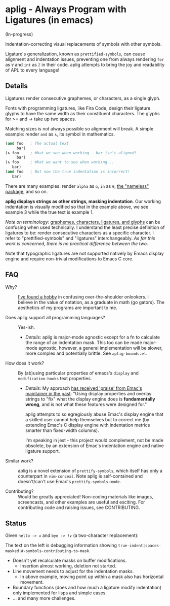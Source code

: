* aplig - Always Program with Ligatures (in emacs)

(In-progress)

Indentation-correcting visual replacements of symbols with other symbols.

Ligature's generalization, known as ~prettified-symbols~, can cause alignment
and indentation issues, preventing one from always rendering ~for~ as ~∀~ and
~int~ as ~ℤ~ in their code. aplig attempts to bring the joy and readability
of APL to every language!

** Details

Ligatures render consecutive graphemes, or characters, as a single glyph.

Fonts with programming ligatures, like Fira Code, design their ligature glyphs
to have the same width as their constituent characters. The glyphs for >= and ->
take up two spaces.

Matching sizes is not always possible so alignment will break. A simple
example: render ~and~ as ~∧~, its symbol in mathematics.

#+BEGIN_SRC lisp
(and foo   ; The actual text
     bar)
(∧ foo     ; What we see when working - bar isn't aligned!
     bar)
(∧ foo     ; What we want to see when working...
   bar)
(and foo   ; But now the true indentation is incorrect!
   bar)
#+END_SRC

There are many examples: render ~alpha~ as ~ɑ~, ~in~ as ~∈~, [[https://github.com/Malabarba/Nameless][the
"nameless" package]], and so on.

*aplig displays strings as other strings, masking indentation*. Our working
indentation is visually modified so that in the example above, we see example 3
while the true text is example 1.

/Note on terminology:/ [[https://helpful.knobs-dials.com/index.php/Morpheme,_Syllable,_Lexeme,_Grapheme,_Phoneme,_Character,_Glyph][graphemes, characters, ligatures, and glyphs]] can be
confusing when used technically. I understand the least precise definition of
ligatures to be: render consecutive characters as a specific character. I refer
to "prettified-symbols" and "ligatures" interchangeably. /As far this work is
concerned, there is no practical difference between the two/.

Note that typographic ligatures are not supported natively by Emacs display
engine and require non-trivial modifications to Emacs C core.

** FAQ

- Why? :: [[http://modernemacs.com][I've found a hobby]] in confusing over-the-shoulder onlookers. I believe
          in the value of notation, as a graduate in math (go gators). The
          aesthetics of my programs are important to me.

- Does aplig support all programming languages? :: Yes-ish.
  - /Details/: aplig is major-mode agnostic except for a fn to calculate the
    range of an indentation mask. This too can be made major-mode agnostic,
    however, a general implementation will be slower, more complex and
    potentially brittle. See ~aplig-bounds.el~.

- How does it work? :: By (ab)using particular properties of emacs's ~display~
     and ~modification-hooks~ text properties.
  - /Details/: My approach [[https://old.reddit.com/r/emacs/comments/74jni0/fixing_ligature_indentation_proof_of_concept/][has received 'praise' from Emac's maintainer in the
    past]]: "Using display properties and overlay strings to "fix" what the
    display engine does is *fundamentally wrong*, and is not what these features
    were designed for."

    aplig attempts to so egregiously abuse Emac's display engine that a skilled
    user cannot help themselves but to correct me (by extending Emac's C display
    engine with indentation metrics smarter than fixed-width columns).

    I'm speaking in jest - this project would complement, not be made obsolete,
    by an extension of Emac's indentation engine and native ligature support.

- Similar work? :: aplig is a novel extension of ~prettify-symbols~, which itself
                   has only a counterpart in ~vim-conceal~. Note aplig is
                   self-contained and doesn't/can't use Emac's
                   ~prettify-symbols-mode~.

- Contributing? :: Would be greatly appreciated! Non-coding materials like
                   images, screencasts, and other examples are useful and
                   exciting. For contributing code and raising issues, see
                   CONTRIBUTING.

** Status

Given ~hello -> ∧~ and ~bye -> !∨~ (a two-character replacement):

[[./img/progress-1.png]]

The text on the left is debugging information showing
~true-indent|spaces-masked|#-symbols-contributing-to-mask~.

- Doesn't yet recalculate masks on buffer modifications.
  - Insertion almost working, deletion not started.
- Line movement needs to adjust for the indentation masks.
  - In above example, moving point up within a mask also has horizontal
    movement.
- Boundary functions (does and how much a ligature modify indentation) only
  implemented for lisps and simple cases.
- ... and many more challenges.
